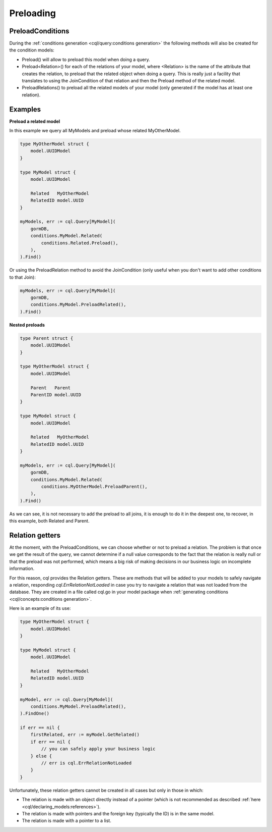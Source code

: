 ==============================
Preloading
==============================

PreloadConditions
---------------------------

During the :ref:`conditions generation <cql/query:conditions generation>` the following 
methods will also be created for the condition models:

- Preload() will allow to preload this model when doing a query.
- Preload<Relation>() for each of the relations of your model, 
  where <Relation> is the name of the attribute that creates the relation, 
  to preload that the related object when doing a query. 
  This is really just a facility that translates to using the JoinCondition of 
  that relation and then the Preload method of the related model.
- PreloadRelations() to preload all the related models of your model 
  (only generated if the model has at least one relation).

Examples
----------------------------------

**Preload a related model**

In this example we query all MyModels and preload whose related MyOtherModel.

.. code-block:: go

    type MyOtherModel struct {
        model.UUIDModel
    }

    type MyModel struct {
        model.UUIDModel

        Related   MyOtherModel
        RelatedID model.UUID
    }

    myModels, err := cql.Query[MyModel](
        gormDB,
        conditions.MyModel.Related(
            conditions.Related.Preload(),
        ),
    ).Find()

Or using the PreloadRelation method to avoid the JoinCondition 
(only useful when you don't want to add other conditions to that Join):

.. code-block:: go

    myModels, err := cql.Query[MyModel](
        gormDB,
        conditions.MyModel.PreloadRelated(),
    ).Find()

**Nested preloads**

.. code-block:: go

    type Parent struct {
        model.UUIDModel
    }

    type MyOtherModel struct {
        model.UUIDModel

        Parent   Parent
        ParentID model.UUID
    }

    type MyModel struct {
        model.UUIDModel

        Related   MyOtherModel
        RelatedID model.UUID
    }

    myModels, err := cql.Query[MyModel](
        gormDB,
        conditions.MyModel.Related(
            conditions.MyOtherModel.PreloadParent(),
        ),
    ).Find()

As we can see, it is not necessary to add the preload to all joins, 
it is enough to do it in the deepest one, 
to recover, in this example, both Related and Parent.

Relation getters
--------------------------------------

At the moment, with the PreloadConditions, we can choose whether or not to preload a relation. 
The problem is that once we get the result of the query, we cannot determine if a null value 
corresponds to the fact that the relation is really null or that the preload was not performed, 
which means a big risk of making decisions in our business logic on incomplete information.

For this reason, cql provides the Relation getters. 
These are methods that will be added to your models to safely navigate a relation, 
responding `cql.ErrRelationNotLoaded` in case you try to navigate a relation 
that was not loaded from the database. 
They are created in a file called cql.go in your model package when 
:ref:`generating conditions <cql/concepts:conditions generation>`.

Here is an example of its use:

.. code-block:: go

    type MyOtherModel struct {
        model.UUIDModel
    }

    type MyModel struct {
        model.UUIDModel

        Related   MyOtherModel
        RelatedID model.UUID
    }

    myModel, err := cql.Query[MyModel](
        conditions.MyModel.PreloadRelated(),
    ).FindOne()

    if err == nil {
        firstRelated, err := myModel.GetRelated()
        if err == nil {
            // you can safely apply your business logic
        } else {
            // err is cql.ErrRelationNotLoaded
        }
    }

Unfortunately, these relation getters cannot be created in all cases but only in those in which:

- The relation is made with an object directly instead of a pointer 
  (which is not recommended as described :ref:`here <cql/declaring_models:references>`).
- The relation is made with pointers and the foreign key (typically the ID) is in the same model.
- The relation is made with a pointer to a list.